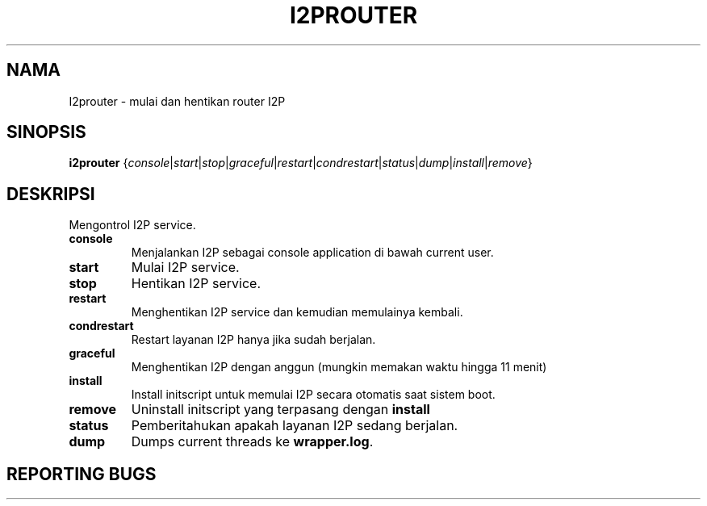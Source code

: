 .\"*******************************************************************
.\"
.\" This file was generated with po4a. Translate the source file.
.\"
.\"*******************************************************************
.TH I2PROUTER 1 "26 Januari 2017" "" I2P

.SH NAMA
I2prouter \- mulai dan hentikan router I2P

.SH SINOPSIS
\fBi2prouter\fP
{\fIconsole\fP|\fIstart\fP|\fIstop\fP|\fIgraceful\fP|\fIrestart\fP|\fIcondrestart\fP|\fIstatus\fP|\fIdump\fP|\fIinstall\fP|\fIremove\fP}
.br

.SH DESKRIPSI
Mengontrol I2P service.

.IP \fBconsole\fP
Menjalankan I2P sebagai console application di bawah current user.

.IP \fBstart\fP
Mulai I2P service.

.IP \fBstop\fP
Hentikan I2P service.

.IP \fBrestart\fP
Menghentikan I2P service dan kemudian memulainya kembali.

.IP \fBcondrestart\fP
Restart layanan I2P hanya jika sudah berjalan.

.IP \fBgraceful\fP
Menghentikan I2P dengan anggun (mungkin memakan waktu hingga 11 menit)

.IP \fBinstall\fP
Install initscript untuk memulai I2P secara otomatis saat sistem boot.

.IP \fBremove\fP
Uninstall initscript yang terpasang dengan \fBinstall\fP

.IP \fBstatus\fP
Pemberitahukan apakah layanan I2P sedang berjalan.

.IP \fBdump\fP
Dumps current threads ke \fBwrapper.log\fP.

.SH "REPORTING BUGS"
Masukkan tiket di
.UR https://trac.i2p2.de/
trafik I2P halaman
.UE.

.SH "SEE ALSO"
\fBi2prouter\-nowrapper\fP (1)
